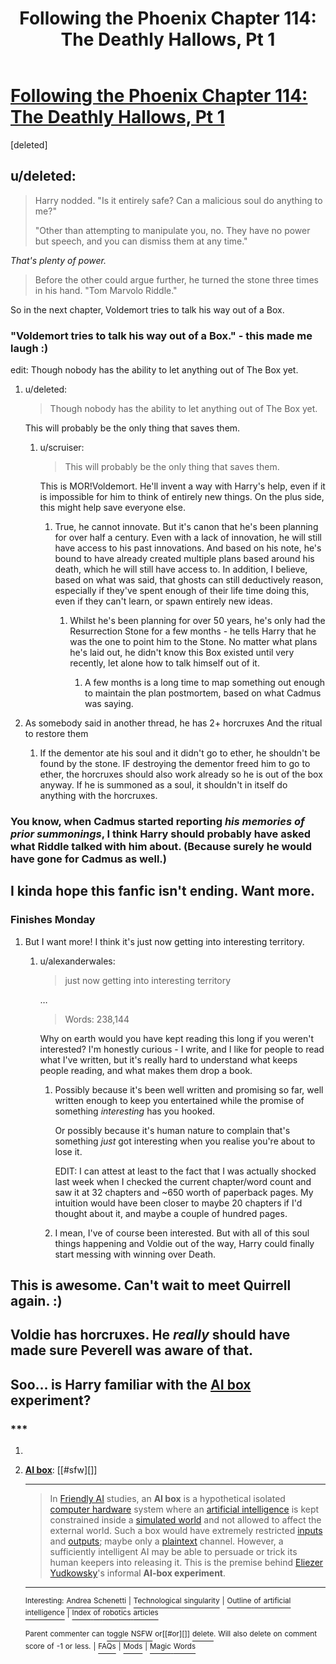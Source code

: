 #+TITLE: Following the Phoenix Chapter 114: The Deathly Hallows, Pt 1

* [[https://www.fanfiction.net/s/10636246/34/Following-the-Phoenix][Following the Phoenix Chapter 114: The Deathly Hallows, Pt 1]]
:PROPERTIES:
:Score: 17
:DateUnix: 1420800817.0
:DateShort: 2015-Jan-09
:END:
[deleted]


** u/deleted:
#+begin_quote
  Harry nodded. "Is it entirely safe? Can a malicious soul do anything to me?"

  "Other than attempting to manipulate you, no. They have no power but speech, and you can dismiss them at any time."
#+end_quote

/That's plenty of power./

#+begin_quote
  Before the other could argue further, he turned the stone three times in his hand. "Tom Marvolo Riddle."
#+end_quote

So in the next chapter, Voldemort tries to talk his way out of a Box.
:PROPERTIES:
:Score: 13
:DateUnix: 1420802264.0
:DateShort: 2015-Jan-09
:END:

*** "Voldemort tries to talk his way out of a Box." - this made me laugh :)

edit: Though nobody has the ability to let anything out of The Box yet.
:PROPERTIES:
:Author: kaukamieli
:Score: 6
:DateUnix: 1420821029.0
:DateShort: 2015-Jan-09
:END:

**** u/deleted:
#+begin_quote
  Though nobody has the ability to let anything out of The Box yet.
#+end_quote

This will probably be the only thing that saves them.
:PROPERTIES:
:Score: 7
:DateUnix: 1420822249.0
:DateShort: 2015-Jan-09
:END:

***** u/scruiser:
#+begin_quote
  This will probably be the only thing that saves them.
#+end_quote

This is MOR!Voldemort. He'll invent a way with Harry's help, even if it is impossible for him to think of entirely new things. On the plus side, this might help save everyone else.
:PROPERTIES:
:Author: scruiser
:Score: 2
:DateUnix: 1420830934.0
:DateShort: 2015-Jan-09
:END:

****** True, he cannot innovate. But it's canon that he's been planning for over half a century. Even with a lack of innovation, he will still have access to his past innovations. And based on his note, he's bound to have already created multiple plans based around his death, which he will still have access to. In addition, I believe, based on what was said, that ghosts can still deductively reason, especially if they've spent enough of their life time doing this, even if they can't learn, or spawn entirely new ideas.
:PROPERTIES:
:Author: Kishoto
:Score: 3
:DateUnix: 1420831269.0
:DateShort: 2015-Jan-09
:END:

******* Whilst he's been planning for over 50 years, he's only had the Resurrection Stone for a few months - he tells Harry that he was the one to point him to the Stone. No matter what plans he's laid out, he didn't know this Box existed until very recently, let alone how to talk himself out of it.
:PROPERTIES:
:Author: sephlington
:Score: 1
:DateUnix: 1420887065.0
:DateShort: 2015-Jan-10
:END:

******** A few months is a long time to map something out enough to maintain the plan postmortem, based on what Cadmus was saying.
:PROPERTIES:
:Author: Kishoto
:Score: 1
:DateUnix: 1420959919.0
:DateShort: 2015-Jan-11
:END:


**** As somebody said in another thread, he has 2+ horcruxes And the ritual to restore them
:PROPERTIES:
:Author: ShareDVI
:Score: 2
:DateUnix: 1420831438.0
:DateShort: 2015-Jan-09
:END:

***** If the dementor ate his soul and it didn't go to ether, he shouldn't be found by the stone. IF destroying the dementor freed him to go to ether, the horcruxes should also work already so he is out of the box anyway. If he is summoned as a soul, it shouldn't in itself do anything with the horcruxes.
:PROPERTIES:
:Author: kaukamieli
:Score: 4
:DateUnix: 1420836904.0
:DateShort: 2015-Jan-10
:END:


*** You know, when Cadmus started reporting /his memories of prior summonings/, I think Harry should probably have asked what Riddle talked with him about. (Because surely he would have gone for Cadmus as well.)
:PROPERTIES:
:Author: Muskwalker
:Score: 2
:DateUnix: 1420909337.0
:DateShort: 2015-Jan-10
:END:


** I kinda hope this fanfic isn't ending. Want more.
:PROPERTIES:
:Author: kaukamieli
:Score: 3
:DateUnix: 1420822790.0
:DateShort: 2015-Jan-09
:END:

*** Finishes Monday
:PROPERTIES:
:Author: Pluvialis
:Score: 2
:DateUnix: 1420837657.0
:DateShort: 2015-Jan-10
:END:

**** But I want more! I think it's just now getting into interesting territory.
:PROPERTIES:
:Author: kaukamieli
:Score: 1
:DateUnix: 1420844827.0
:DateShort: 2015-Jan-10
:END:

***** u/alexanderwales:
#+begin_quote
  just now getting into interesting territory
#+end_quote

...

#+begin_quote
  Words: 238,144
#+end_quote

Why on earth would you have kept reading this long if you weren't interested? I'm honestly curious - I write, and I like for people to read what I've written, but it's really hard to understand what keeps people reading, and what makes them drop a book.
:PROPERTIES:
:Author: alexanderwales
:Score: 3
:DateUnix: 1420845115.0
:DateShort: 2015-Jan-10
:END:

****** Possibly because it's been well written and promising so far, well written enough to keep you entertained while the promise of something /interesting/ has you hooked.

Or possibly because it's human nature to complain that's something /just/ got interesting when you realise you're about to lose it.

EDIT: I can attest at least to the fact that I was actually shocked last week when I checked the current chapter/word count and saw it at 32 chapters and ~650 worth of paperback pages. My intuition would have been closer to maybe 20 chapters if I'd thought about it, and maybe a couple of hundred pages.
:PROPERTIES:
:Author: Pluvialis
:Score: 4
:DateUnix: 1420846304.0
:DateShort: 2015-Jan-10
:END:


****** I mean, I've of course been interested. But with all of this soul things happening and Voldie out of the way, Harry could finally start messing with winning over Death.
:PROPERTIES:
:Author: kaukamieli
:Score: 1
:DateUnix: 1420880312.0
:DateShort: 2015-Jan-10
:END:


** This is awesome. Can't wait to meet Quirrell again. :)
:PROPERTIES:
:Author: Kishoto
:Score: 2
:DateUnix: 1420812321.0
:DateShort: 2015-Jan-09
:END:


** Voldie has horcruxes. He /really/ should have made sure Peverell was aware of that.
:PROPERTIES:
:Author: E-o_o-3
:Score: 1
:DateUnix: 1420855139.0
:DateShort: 2015-Jan-10
:END:


** Soo... is Harry familiar with the [[https://en.wikipedia.org/wiki/AI_box][AI box]] experiment?
:PROPERTIES:
:Score: 1
:DateUnix: 1420951003.0
:DateShort: 2015-Jan-11
:END:

*** ***** 
      :PROPERTIES:
      :CUSTOM_ID: section
      :END:
****** 
       :PROPERTIES:
       :CUSTOM_ID: section-1
       :END:
**** 
     :PROPERTIES:
     :CUSTOM_ID: section-2
     :END:
[[https://en.wikipedia.org/wiki/AI%20box][*AI box*]]: [[#sfw][]]

--------------

#+begin_quote
  In [[https://en.wikipedia.org/wiki/Friendly_AI][Friendly AI]] studies, an *AI box* is a hypothetical isolated [[https://en.wikipedia.org/wiki/Computer_hardware][computer hardware]] system where an [[https://en.wikipedia.org/wiki/Artificial_intelligence][artificial intelligence]] is kept constrained inside a [[https://en.wikipedia.org/wiki/Simulated_reality][simulated world]] and not allowed to affect the external world. Such a box would have extremely restricted [[https://en.wikipedia.org/wiki/Information][inputs]] and [[https://en.wikipedia.org/wiki/Input/output][outputs]]; maybe only a [[https://en.wikipedia.org/wiki/Plaintext][plaintext]] channel. However, a sufficiently intelligent AI may be able to persuade or trick its human keepers into releasing it. This is the premise behind [[https://en.wikipedia.org/wiki/Eliezer_Yudkowsky][Eliezer Yudkowsky]]'s informal *AI-box experiment*.
#+end_quote

--------------

^{Interesting:} [[https://en.wikipedia.org/wiki/Andrea_Schenetti][^{Andrea} ^{Schenetti}]] ^{|} [[https://en.wikipedia.org/wiki/Technological_singularity][^{Technological} ^{singularity}]] ^{|} [[https://en.wikipedia.org/wiki/Outline_of_artificial_intelligence][^{Outline} ^{of} ^{artificial} ^{intelligence}]] ^{|} [[https://en.wikipedia.org/wiki/Index_of_robotics_articles][^{Index} ^{of} ^{robotics} ^{articles}]]

^{Parent} ^{commenter} ^{can} [[/message/compose?to=autowikibot&subject=AutoWikibot%20NSFW%20toggle&message=%2Btoggle-nsfw+cnl722u][^{toggle} ^{NSFW}]] ^{or[[#or][]]} [[/message/compose?to=autowikibot&subject=AutoWikibot%20Deletion&message=%2Bdelete+cnl722u][^{delete}]]^{.} ^{Will} ^{also} ^{delete} ^{on} ^{comment} ^{score} ^{of} ^{-1} ^{or} ^{less.} ^{|} [[http://www.np.reddit.com/r/autowikibot/wiki/index][^{FAQs}]] ^{|} [[http://www.np.reddit.com/r/autowikibot/comments/1x013o/for_moderators_switches_commands_and_css/][^{Mods}]] ^{|} [[http://www.np.reddit.com/r/autowikibot/comments/1ux484/ask_wikibot/][^{Magic} ^{Words}]]
:PROPERTIES:
:Author: autowikibot
:Score: 1
:DateUnix: 1420951017.0
:DateShort: 2015-Jan-11
:END:
